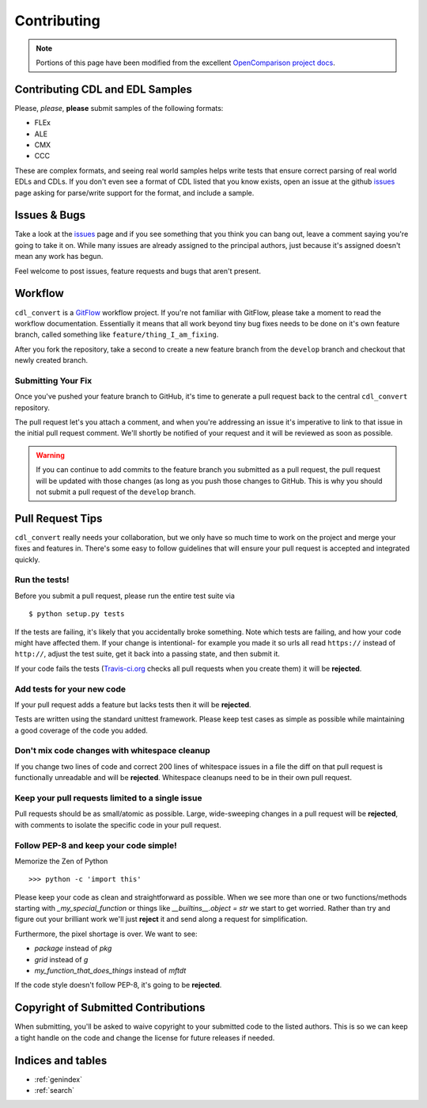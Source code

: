 ############
Contributing
############

.. note::
    Portions of this page have been modified from the excellent
    `OpenComparison project docs`_.

Contributing CDL and EDL Samples
================================

Please, *please*, **please** submit samples of the following formats:

- FLEx
- ALE
- CMX
- CCC

These are complex formats, and seeing real world samples helps write tests
that ensure correct parsing of real world EDLs and CDLs. If you don't even see
a format of CDL listed that you know exists, open an issue at the github
`issues`_ page asking for parse/write support for the format, and include a
sample.

Issues & Bugs
=============

Take a look at the `issues`_ page and if you see something that you think you
can bang out, leave a comment saying you're going to take it on. While many
issues are already assigned to the principal authors, just because it's assigned
doesn't mean any work has begun.

Feel welcome to post issues, feature requests and bugs that aren't present.

Workflow
========

``cdl_convert`` is a `GitFlow`_ workflow project. If you're not familiar with
GitFlow, please take a moment to read the workflow documentation. Essentially
it means that all work beyond tiny bug fixes needs to be done on it's own
feature branch, called something like ``feature/thing_I_am_fixing``.

After you fork the repository, take a second to create a new feature branch from
the ``develop`` branch and checkout that newly created branch.

Submitting Your Fix
-------------------

Once you've pushed your feature branch to GitHub, it's time to generate a pull
request back to the central ``cdl_convert`` repository.

The pull request let's you attach a comment, and when you're addressing an issue
it's imperative to link to that issue in the initial pull request comment.
We'll shortly be notified of your request and it will be reviewed as soon as
possible.

.. warning::
    If you can continue to add commits to the feature branch you submitted as
    a pull request, the pull request will be updated with those changes (as
    long as you push those changes to GitHub. This is why you should not
    submit a pull request of the ``develop`` branch.

Pull Request Tips
=================

``cdl_convert`` really needs your collaboration, but we only have so much time
to work on the project and merge your fixes and features in. There's some easy
to follow guidelines that will ensure your pull request is accepted and integrated
quickly.

Run the tests!
--------------

Before you submit a pull request, please run the entire test suite via
::
    $ python setup.py tests

If the tests are failing, it's likely that you accidentally broke something.
Note which tests are failing, and how your code might have affected them. If
your change is intentional- for example you made it so urls all read ``https://``
instead of ``http://``, adjust the test suite, get it back into a passing state,
and then submit it.

If your code fails the tests (`Travis-ci.org`_ checks all pull requests when
you create them) it will be **rejected**.

Add tests for your new code
---------------------------

If your pull request adds a feature but lacks tests then it will be **rejected**.

Tests are written using the standard unittest framework. Please keep test cases
as simple as possible while maintaining a good coverage of the code you added.

Don't mix code changes with whitespace cleanup
----------------------------------------------

If you change two lines of code and correct 200 lines of whitespace issues in a
file the diff on that pull request is functionally unreadable and will be
**rejected**. Whitespace cleanups need to be in their own pull request.

Keep your pull requests limited to a single issue
--------------------------------------------------

Pull requests should be as small/atomic as possible. Large, wide-sweeping
changes in a pull request will be **rejected**, with comments to isolate the
specific code in your pull request.

Follow PEP-8 and keep your code simple!
---------------------------------------

Memorize the Zen of Python
::
    >>> python -c 'import this'

Please keep your code as clean and straightforward as possible.
When we see more than one or two functions/methods starting with
`_my_special_function` or things like `__builtins__.object = str`
we start to get worried. Rather than try and figure out your brilliant work
we'll just **reject** it and send along a request for simplification.

Furthermore, the pixel shortage is over. We want to see:

* `package` instead of `pkg`
* `grid` instead of `g`
* `my_function_that_does_things` instead of `mftdt`

If the code style doesn't follow PEP-8, it's going to be **rejected**.

Copyright of Submitted Contributions
====================================

When submitting, you'll be asked to waive copyright to your submitted code to
the listed authors. This is so we can keep a tight handle on the code and change
the license for future releases if needed.

Indices and tables
==================

* :ref:`genindex`
* :ref:`search`

.. _OpenComparison project docs: http://opencomparison.readthedocs.org/en/latest/contributing.html
.. _Travis-ci.org: http://travis-ci.org/shidarin/cdl_convert
.. _issues: http://github.com/shidarin/cdl_convert/issues
.. _GitFlow: http://nvie.com/posts/a-successful-git-branching-model/
